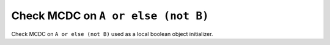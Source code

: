 Check MCDC on ``A or else (not B)``
===================================

Check MCDC on ``A or else (not B)``
used as a local boolean object initializer.
